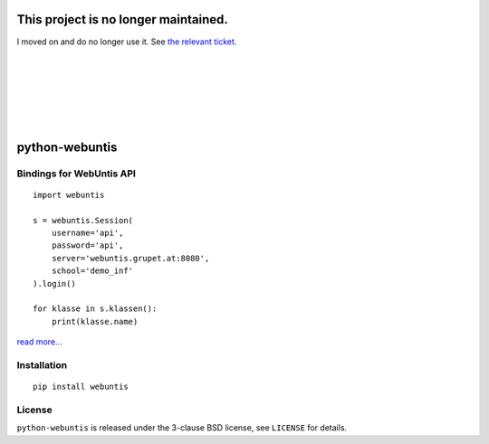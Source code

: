 =====================================
This project is no longer maintained.
=====================================

I moved on and do no longer use it. See `the relevant ticket
<https://github.com/untitaker/python-webuntis/issues/3>`_.

|
|
|
|
|
|

===============
python-webuntis
===============

.. image:: https://travis-ci.org/untitaker/python-webuntis.png?branch=master
    :target: https://travis-ci.org/untitaker/python-webuntis

.. image:: https://coveralls.io/repos/untitaker/python-webuntis/badge.png
    :target: https://coveralls.io/r/untitaker/python-webuntis 


Bindings for WebUntis API
=========================

::

    import webuntis

    s = webuntis.Session(
        username='api',
        password='api',
        server='webuntis.grupet.at:8080',
        school='demo_inf'
    ).login()

    for klasse in s.klassen():
        print(klasse.name)

`read more... <http://python-webuntis.readthedocs.org/en/latest/>`_

Installation
============

::

    pip install webuntis

License
=======

``python-webuntis`` is released under the 3-clause BSD license, see ``LICENSE``
for details.
